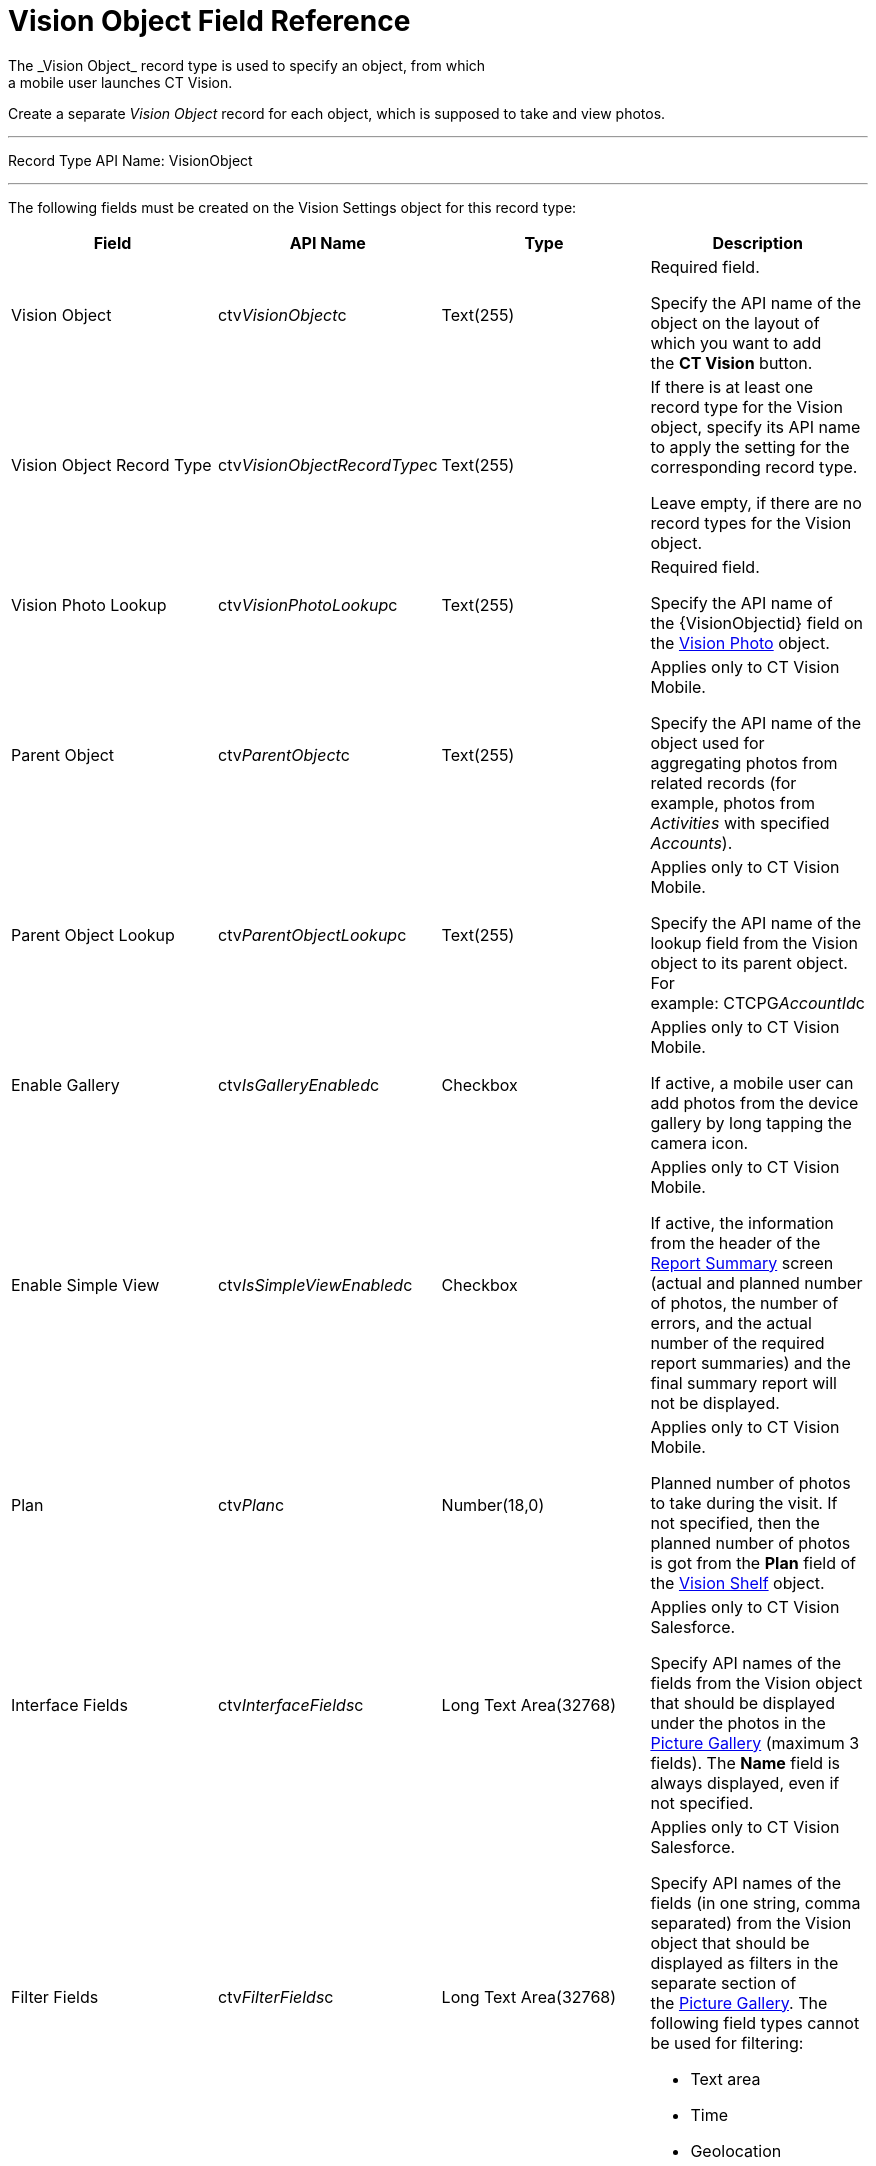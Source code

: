 = Vision Object Field Reference
The _Vision Object_ record type is used to specify an object, from which
a mobile user launches CT Vision.

Create a separate _Vision Object_ record for each object, which is
supposed to take and view photos. 

'''''

Record Type API Name: [.apiobject]#VisionObject#

'''''

The following fields must be created on the [.object]#Vision
Settings# object for this record type: +

[width="100%",cols="25%,25%,25%,25%",]
|===
|*Field* |*API Name* |*Type* |*Description*

|Vision Object + |[.apiobject]#ctv__VisionObject__c# + |Text(255) + a|
Required field.

Specify the API name of the object on the layout of which you want to
add the *CT Vision* button.

|Vision Object Record Type |[.apiobject]#ctv__VisionObjectRecordType__c#
|Text(255) a|
If there is at least one record type for the [.object]#Vision# object,
specify its API name to apply the setting for the corresponding record
type.

Leave empty, if there are no record types for the [.object]#Vision#
object.

|Vision Photo Lookup + |[.apiobject]#ctv__VisionPhotoLookup__c# +
|Text(255) + a|
Required field. +

Specify the API name of the [.apiobject]#\{VisionObjectid}# field on
the link:vision-photo-field-reference-ir-2-9.html[Vision Photo] object. 

|Parent Object + |[.apiobject]#ctv__ParentObject__c# + |Text(255) + a|
Applies only to CT Vision Mobile.

Specify the API name of the object used for aggregating photos from
related records (for example, photos from _Activities_ with specified
_Accounts_).  +

|Parent Object Lookup + |[.apiobject]#ctv__ParentObjectLookup__c# +
|Text(255) + a|
[.confluence-information-macro-note]#Applies only to CT Vision Mobile.#

Specify the API name of the lookup field from the [.object]#Vision#
object to its parent object. For
example: [.apiobject]#CTCPG__AccountId__c# +

|Enable Gallery |[.apiobject]#ctv__IsGalleryEnabled__c# |Checkbox a|
[.confluence-information-macro-note]#Applies only to CT Vision Mobile.#

If active, a mobile user can add photos from the device gallery by long
tapping the camera icon.

|Enable Simple View + |[.apiobject]#ctv__IsSimpleViewEnabled__c# +
|Checkbox + a|
[.confluence-information-macro-note]#Applies only to CT Vision Mobile.#

If active, the information from the header of the
link:working-with-ct-vision-ir-in-the-ct-mobile-app-2-9.html#h2__41293257[Report
Summary] screen (actual and planned number of photos, the number of
errors, and the actual number of the required report summaries) and the
final summary report will not be displayed. +

|Plan |[.apiobject]#ctv__Plan__c# |Number(18,0) a|
[.confluence-information-macro-note]#Applies only to CT Vision Mobile.#

Planned number of photos to take during the visit. If not specified,
then the planned number of photos is got from the *Plan* field of
the link:vision-shelf-field-reference-ir-2-9.html[Vision Shelf] object.

|Interface Fields + |[.apiobject]#ctv__InterfaceFields__с# + |Long Text
Area(32768) + a|
Applies only to CT Vision Salesforce. +

Specify API names of the fields from the Vision object that should be
displayed under the photos in the
link:working-with-ct-vision-ir-in-salesforce-2-9.html#h2_1552458132[Picture
Gallery] (maximum 3 fields). The *Name* field is always displayed, even
if not specified. +

|Filter Fields + |[.apiobject]#ctv__FilterFields__c# + |Long Text
Area(32768) + a|
[.confluence-information-macro-note]#Applies only to CT Vision
Salesforce.#

Specify API names of the fields (in one string, comma separated) from
the [.object]#Vision# object that should be displayed as filters in the
separate section of
the link:working-with-ct-vision-ir-in-salesforce-2-9.html#h2_1552458132[Picture
Gallery]. The following field types cannot be used for filtering:

* Text area
* Time
* Geolocation

|Provider + |[.apiobject]#ctv__Provider__c# + |Text(255) + a|
Available values: 

* _cg_cloud_
* _vision_
* _vision_light_
* _vertex_
* _easypicky_
* _einstein_
* _planorama_
* _intelligence_retail_

|===
